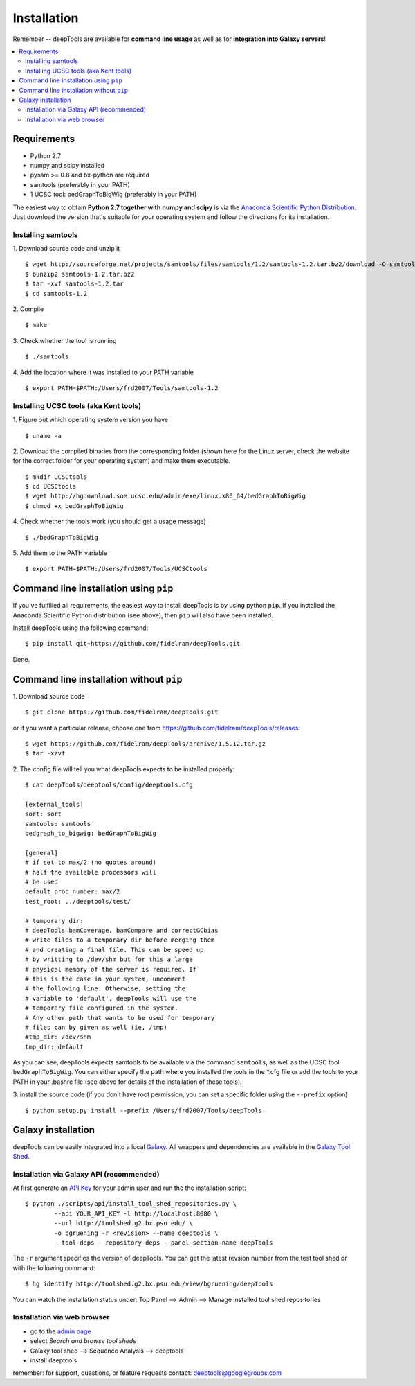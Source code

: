 Installation
=============

Remember -- deepTools are available for **command line usage** as well as for
**integration into Galaxy servers**!

.. contents:: 
    :local:

Requirements
-------------

* Python 2.7
* numpy and scipy installed
* pysam >= 0.8 and bx-python are required
* samtools (preferably in your PATH)
* 1 UCSC tool: bedGraphToBigWig (preferably in your PATH) 

The easiest way to obtain **Python 2.7 together with numpy and scipy** is
via the `Anaconda Scientific Python
Distribution <https://store.continuum.io/cshop/anaconda/>`_.
Just download the version that's suitable for your operating system and
follow the directions for its installation.

Installing samtools
^^^^^^^^^^^^^^^^^^^^

1. Download source code and unzip it
::

	$ wget http://sourceforge.net/projects/samtools/files/samtools/1.2/samtools-1.2.tar.bz2/download -O samtools-1.2.tar.bz2
	$ bunzip2 samtools-1.2.tar.bz2 
	$ tar -xvf samtools-1.2.tar
	$ cd samtools-1.2

2. Compile
::

	$ make

3. Check whether the tool is running
::

	$ ./samtools

4. Add the location where it was installed to your PATH variable
::

	$ export PATH=$PATH:/Users/frd2007/Tools/samtools-1.2

Installing UCSC tools (aka Kent tools)
^^^^^^^^^^^^^^^^^^^^^^^^^^^^^^^^^^^^^^

1. Figure out which operating system version you have
::

	$ uname -a

2. Download the compiled binaries from the corresponding folder (shown here for the Linux server,
check the website for the correct folder for your operating system) and make them executable.
::

	$ mkdir UCSCtools
	$ cd UCSCtools
	$ wget http://hgdownload.soe.ucsc.edu/admin/exe/linux.x86_64/bedGraphToBigWig
	$ chmod +x bedGraphToBigWig

4. Check whether the tools work (you should get a usage message)
::

	$ ./bedGraphToBigWig

5. Add them to the PATH variable
::

	$ export PATH=$PATH:/Users/frd2007/Tools/UCSCtools


Command line installation using ``pip``
-----------------------------------------

If you've fulfilled all requirements,
the easiest way to install deepTools is by using python ``pip``.
If you installed the Anaconda Scientific Python distribution (see above),
then ``pip`` will also have been installed.

Install deepTools using the following command:
::

	$ pip install git+https://github.com/fidelram/deepTools.git

Done.


Command line installation without ``pip``
-------------------------------------------

1. Download source code
::

	$ git clone https://github.com/fidelram/deepTools.git

or if you want a particular release, choose one from https://github.com/fidelram/deepTools/releases:
::

	$ wget https://github.com/fidelram/deepTools/archive/1.5.12.tar.gz
	$ tar -xzvf

2. The config file will tell you what deepTools expects to be installed properly:
::

	$ cat deepTools/deeptools/config/deeptools.cfg
	
	[external_tools]
	sort: sort
	samtools: samtools
	bedgraph_to_bigwig: bedGraphToBigWig
	
	[general]
	# if set to max/2 (no quotes around)
	# half the available processors will
	# be used
	default_proc_number: max/2
	test_root: ../deeptools/test/

	# temporary dir:
	# deepTools bamCoverage, bamCompare and correctGCbias
	# write files to a temporary dir before merging them
	# and creating a final file. This can be speed up
	# by writting to /dev/shm but for this a large
	# physical memory of the server is required. If
	# this is the case in your system, uncomment
	# the following line. Otherwise, setting the
	# variable to 'default', deepTools will use the
	# temporary file configured in the system.
	# Any other path that wants to be used for temporary
	# files can by given as well (ie, /tmp)
	#tmp_dir: /dev/shm
	tmp_dir: default

As you can see, deepTools expects samtools to be available via the command ``samtools``,
as well as the UCSC tool ``bedGraphToBigWig``.
You can either specify the path where you installed the tools in the *.cfg file
or add the tools to your PATH in your .bashrc file
(see above for details of the installation of these tools).

3. install the source code (if you don't have root permission, you can set
a specific folder using the ``--prefix`` option)
::

	$ python setup.py install --prefix /Users/frd2007/Tools/deepTools

Galaxy installation
--------------------

deepTools can be easily integrated into a local `Galaxy <http://galaxyproject.org>`_.
All wrappers and dependencies are available in the `Galaxy Tool
Shed <http://toolshed.g2.bx.psu.edu/view/bgruening/deeptools>`_.

Installation via Galaxy API (recommended)
^^^^^^^^^^^^^^^^^^^^^^^^^^^^^^^^^^^^^^^^^^

At first generate an `API Key <http://wiki.galaxyproject.org/Admin/API#Generate_the_Admin_Account_API_Key>`_
for your admin user and run the the installation script:
::

	$ python ./scripts/api/install_tool_shed_repositories.py \
		--api YOUR_API_KEY -l http://localhost:8080 \
		--url http://toolshed.g2.bx.psu.edu/ \
		-o bgruening -r <revision> --name deeptools \
		--tool-deps --repository-deps --panel-section-name deepTools

The ``-r`` argument specifies the version of deepTools. You can get the
latest revsion number from the test tool shed or with the following
command:
::

	$ hg identify http://toolshed.g2.bx.psu.edu/view/bgruening/deeptools

You can watch the installation status under: Top Panel --> Admin --> Manage
installed tool shed repositories

Installation via web browser
^^^^^^^^^^^^^^^^^^^^^^^^^^^^^

-  go to the `admin page <http://localhost:8080/admin>`_
-  select *Search and browse tool sheds*
-  Galaxy tool shed --> Sequence Analysis --> deeptools
-  install deeptools

remember: for support, questions, or feature requests contact:
deeptools@googlegroups.com
